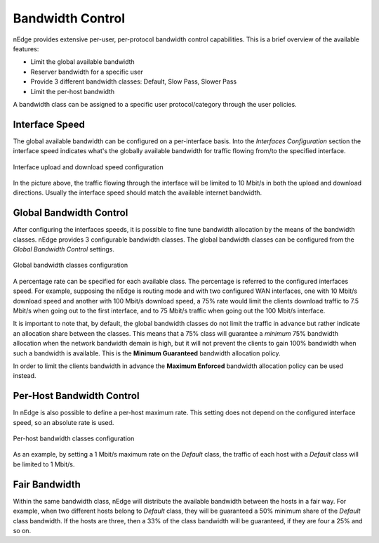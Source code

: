 .. _bandwidth_control:

Bandwidth Control
#################

nEdge provides extensive per-user, per-protocol bandwidth control capabilities.
This is a brief overview of the available features:

- Limit the global available bandwidth
- Reserver bandwidth for a specific user
- Provide 3 different bandwidth classes: Default, Slow Pass, Slower Pass
- Limit the per-host bandwidth

A bandwidth class can be assigned to a specific user protocol/category through the
user policies.

Interface Speed
---------------

The global available bandwidth can be configured on a per-interface basis.
Into the `Interfaces Configuration` section the interface speed indicates what's
the globally available bandwidth for traffic flowing from/to the specified interface.

.. figure:: img/interface_speed.png
  :align: center
  :alt: Interface Speed

  Interface upload and download speed configuration

In the picture above, the traffic flowing through the interface will be limited
to 10 Mbit/s in both the upload and download directions. Usually the interface speed
should match the available internet bandwidth.

.. _BandwidthControl:

Global Bandwidth Control
------------------------

After configuring the interfaces speeds, it is possible to fine tune bandwidth
allocation by the means of the bandwidth classes. nEdge provides 3 configurable
bandwidth classes. The global bandwidth classes can be configured from the
`Global Bandwidth Control` settings.

.. figure:: img/global_shapers.png
  :align: center
  :alt: Global Bandwidth Control

  Global bandwidth classes configuration

A percentage rate can be specified for each available class. The percentage
is referred to the configured interfaces speed. For example, supposing the nEdge is
routing mode and with two configured WAN interfaces, one with 10 Mbit/s download speed and
another with 100 Mbit/s download speed, a 75% rate would limit the
clients download traffic to 7.5 Mbit/s when going out to the first interface,
and to 75 Mbit/s traffic when going out the 100 Mbit/s interface.

It is important to note that, by default, the global bandwidth classes do not limit the traffic
in advance but rather indicate an allocation share between the classes.
This means that a 75% class will guarantee a *minimum* 75% bandwidth allocation when the
network bandwidth demain is high, but it will not prevent the clients to gain 100%
bandwidth when such a bandwidth is available. This is the **Minimum Guaranteed** bandwidth
allocation policy.

In order to limit the clients bandwidth in advance the **Maximum Enforced** bandwidth
allocation policy can be used instead.

Per-Host Bandwidth Control
--------------------------

In nEdge is also possible to define a per-host maximum rate. This setting does not
depend on the configured interface speed, so an absolute rate is used.

.. figure:: img/per_host_shapers.png
  :align: center
  :alt: Per-Host Bandwidth Control

  Per-host bandwidth classes configuration

As an example, by setting a 1 Mbit/s maximum rate on the *Default* class, the traffic of
each host with a *Default* class will be limited to 1 Mbit/s.

Fair Bandwidth
--------------

Within the same bandwidth class, nEdge will distribute the available bandwidth between the hosts
in a fair way. For example, when two different hosts belong to *Default* class,
they will be guaranteed a 50% minimum share of the *Default* class bandwidth. If the hosts
are three, then a 33% of the class bandwidth will be guaranteed, if they are four a 25%
and so on.

.. _users: users.html
